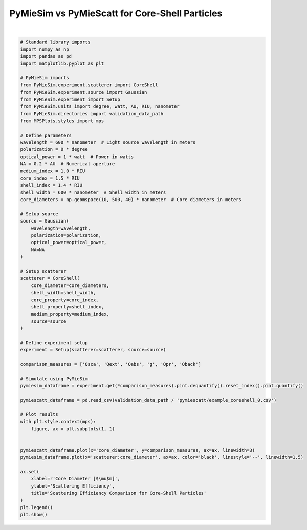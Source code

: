 
.. DO NOT EDIT.
.. THIS FILE WAS AUTOMATICALLY GENERATED BY SPHINX-GALLERY.
.. TO MAKE CHANGES, EDIT THE SOURCE PYTHON FILE:
.. "gallery/validation/pymiescatt/coreshell_0.py"
.. LINE NUMBERS ARE GIVEN BELOW.

.. only:: html

    .. note::
        :class: sphx-glr-download-link-note

        :ref:`Go to the end <sphx_glr_download_gallery_validation_pymiescatt_coreshell_0.py>`
        to download the full example code

.. rst-class:: sphx-glr-example-title

.. _sphx_glr_gallery_validation_pymiescatt_coreshell_0.py:


PyMieSim vs PyMieScatt for Core-Shell Particles
===============================================

.. GENERATED FROM PYTHON SOURCE LINES 5-73



.. image-sg:: /gallery/validation/pymiescatt/images/sphx_glr_coreshell_0_001.png
   :alt: Scattering Efficiency Comparison for Core-Shell Particles
   :srcset: /gallery/validation/pymiescatt/images/sphx_glr_coreshell_0_001.png
   :class: sphx-glr-single-img


.. rst-class:: sphx-glr-script-out

 .. code-block:: none

    dict_keys(['source:wavelength', 'source:polarization', 'source:NA', 'source:optical_power', 'scatterer:medium_property', 'scatterer:core_diameter', 'scatterer:shell_width', 'scatterer:core_property', 'scatterer:shell_property'])






|

.. code-block:: python3


    # Standard library imports
    import numpy as np
    import pandas as pd
    import matplotlib.pyplot as plt

    # PyMieSim imports
    from PyMieSim.experiment.scatterer import CoreShell
    from PyMieSim.experiment.source import Gaussian
    from PyMieSim.experiment import Setup
    from PyMieSim.units import degree, watt, AU, RIU, nanometer
    from PyMieSim.directories import validation_data_path
    from MPSPlots.styles import mps

    # Define parameters
    wavelength = 600 * nanometer  # Light source wavelength in meters
    polarization = 0 * degree
    optical_power = 1 * watt  # Power in watts
    NA = 0.2 * AU  # Numerical aperture
    medium_index = 1.0 * RIU
    core_index = 1.5 * RIU
    shell_index = 1.4 * RIU
    shell_width = 600 * nanometer  # Shell width in meters
    core_diameters = np.geomspace(10, 500, 40) * nanometer  # Core diameters in meters

    # Setup source
    source = Gaussian(
        wavelength=wavelength,
        polarization=polarization,
        optical_power=optical_power,
        NA=NA
    )

    # Setup scatterer
    scatterer = CoreShell(
        core_diameter=core_diameters,
        shell_width=shell_width,
        core_property=core_index,
        shell_property=shell_index,
        medium_property=medium_index,
        source=source
    )

    # Define experiment setup
    experiment = Setup(scatterer=scatterer, source=source)

    comparison_measures = ['Qsca', 'Qext', 'Qabs', 'g', 'Qpr', 'Qback']

    # Simulate using PyMieSim
    pymiesim_dataframe = experiment.get(*comparison_measures).pint.dequantify().reset_index().pint.quantify()

    pymiescatt_dataframe = pd.read_csv(validation_data_path / 'pymiescatt/example_coreshell_0.csv')

    # Plot results
    with plt.style.context(mps):
        figure, ax = plt.subplots(1, 1)


    pymiescatt_dataframe.plot(x='core_diameter', y=comparison_measures, ax=ax, linewidth=3)
    pymiesim_dataframe.plot(x='scatterer:core_diameter', ax=ax, color='black', linestyle='--', linewidth=1.5)

    ax.set(
        xlabel=r'Core Diameter [$\mu$m]',
        ylabel='Scattering Efficiency',
        title='Scattering Efficiency Comparison for Core-Shell Particles'
    )
    plt.legend()
    plt.show()


.. rst-class:: sphx-glr-timing

   **Total running time of the script:** (0 minutes 0.196 seconds)


.. _sphx_glr_download_gallery_validation_pymiescatt_coreshell_0.py:

.. only:: html

  .. container:: sphx-glr-footer sphx-glr-footer-example




    .. container:: sphx-glr-download sphx-glr-download-python

      :download:`Download Python source code: coreshell_0.py <coreshell_0.py>`

    .. container:: sphx-glr-download sphx-glr-download-jupyter

      :download:`Download Jupyter notebook: coreshell_0.ipynb <coreshell_0.ipynb>`


.. only:: html

 .. rst-class:: sphx-glr-signature

    `Gallery generated by Sphinx-Gallery <https://sphinx-gallery.github.io>`_

